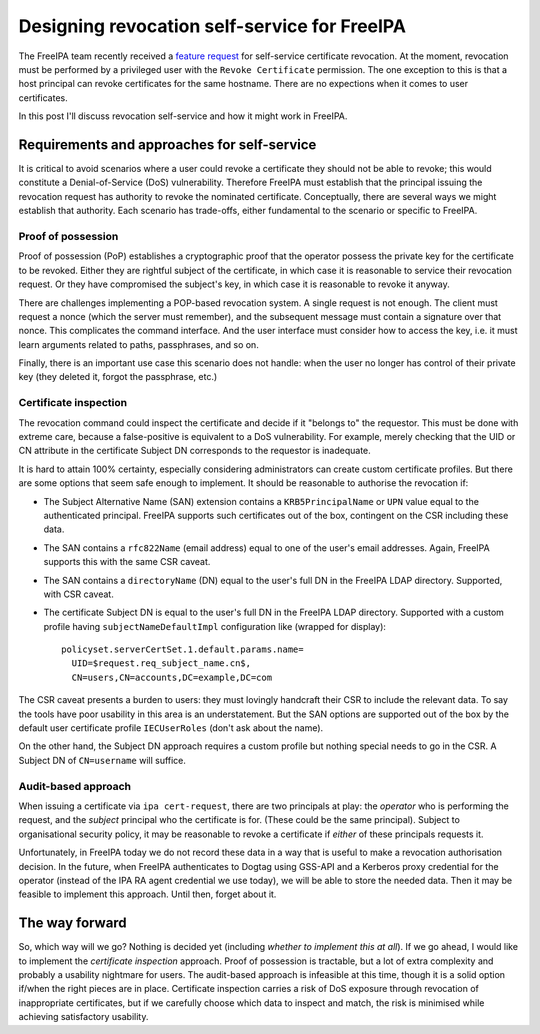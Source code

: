 Designing revocation self-service for FreeIPA
=============================================

The FreeIPA team recently received a `feature request`_ for
self-service certificate revocation.  At the moment, revocation must
be performed by a privileged user with the ``Revoke Certificate``
permission.  The one exception to this is that a host principal can
revoke certificates for the same hostname.  There are no expections
when it comes to user certificates.

In this post I'll discuss revocation self-service and how it might
work in FreeIPA.

.. _feature request: https://bugzilla.redhat.com/show_bug.cgi?id=1730363

Requirements and approaches for self-service
--------------------------------------------

It is critical to avoid scenarios where a user could revoke a
certificate they should not be able to revoke; this would constitute
a Denial-of-Service (DoS) vulnerability.  Therefore FreeIPA must
establish that the principal issuing the revocation request has
authority to revoke the nominated certificate.  Conceptually, there
are several ways we might establish that authority.  Each scenario
has trade-offs, either fundamental to the scenario or specific to
FreeIPA.

Proof of possession
~~~~~~~~~~~~~~~~~~~

Proof of possession (PoP) establishes a cryptographic proof that the
operator possess the private key for the certificate to be revoked.
Either they are rightful subject of the certificate, in which case
it is reasonable to service their revocation request.  Or they have
compromised the subject's key, in which case it is reasonable to
revoke it anyway.

There are challenges implementing a POP-based revocation system.  A
single request is not enough.  The client must request a nonce
(which the server must remember), and the subsequent message must
contain a signature over that nonce.  This complicates the command
interface.  And the user interface must consider how to access the
key, i.e. it must learn arguments related to paths, passphrases, and
so on.

Finally, there is an important use case this scenario does not
handle: when the user no longer has control of their private key
(they deleted it, forgot the passphrase, etc.)


Certificate inspection
~~~~~~~~~~~~~~~~~~~~~~

The revocation command could inspect the certificate and decide if
it "belongs to" the requestor.  This must be done with extreme care,
because a false-positive is equivalent to a DoS vulnerability.  For
example, merely checking that the UID or CN attribute in the
certificate Subject DN corresponds to the requestor is inadequate.

It is hard to attain 100% certainty, especially considering
administrators can create custom certificate profiles.  But there
are some options that seem safe enough to implement.  It should be
reasonable to authorise the revocation if:

- The Subject Alternative Name (SAN) extension contains a
  ``KRB5PrincipalName`` or ``UPN`` value equal to the authenticated
  principal.  FreeIPA supports such certificates out of the box,
  contingent on the CSR including these data.

- The SAN contains a ``rfc822Name`` (email address) equal to one
  of the user's email addresses.  Again, FreeIPA supports this with
  the same CSR caveat.

- The SAN contains a ``directoryName`` (DN) equal to the user's full
  DN in the FreeIPA LDAP directory.  Supported, with CSR caveat.

- The certificate Subject DN is equal to the user's full DN in the
  FreeIPA LDAP directory.  Supported with a custom profile having
  ``subjectNameDefaultImpl`` configuration like (wrapped for
  display)::

    policyset.serverCertSet.1.default.params.name=
      UID=$request.req_subject_name.cn$,
      CN=users,CN=accounts,DC=example,DC=com

The CSR caveat presents a burden to users: they must lovingly
handcraft their CSR to include the relevant data.  To say the tools
have poor usability in this area is an understatement.  But the SAN
options are supported out of the box by the default user certificate
profile ``IECUserRoles`` (don't ask about the name).

On the other hand, the Subject DN approach requires a custom profile
but nothing special needs to go in the CSR.  A Subject DN of
``CN=username`` will suffice.


Audit-based approach
~~~~~~~~~~~~~~~~~~~~

When issuing a certificate via ``ipa cert-request``, there are two
principals at play: the *operator* who is performing the request,
and the *subject* principal who the certificate is for.  (These
could be the same principal).  Subject to organisational security
policy, it may be reasonable to revoke a certificate if *either* of
these principals requests it.

Unfortunately, in FreeIPA today we do not record these data in a way
that is useful to make a revocation authorisation decision.  In the
future, when FreeIPA authenticates to Dogtag using GSS-API and a
Kerberos proxy credential for the operator (instead of the IPA RA
agent credential we use today), we will be able to store the needed
data.  Then it may be feasible to implement this approach.  Until
then, forget about it.


The way forward
---------------

So, which way will we go?  Nothing is decided yet (including
*whether to implement this at all*).  If we go ahead, I would like
to implement the *certificate inspection* approach.  Proof of
possession is tractable, but a lot of extra complexity and probably
a usability nightmare for users.  The audit-based approach is
infeasible at this time, though it is a solid option if/when the
right pieces are in place.  Certificate inspection carries a risk of
DoS exposure through revocation of inappropriate certificates, but
if we carefully choose which data to inspect and match, the risk is
minimised while achieving satisfactory usability.
